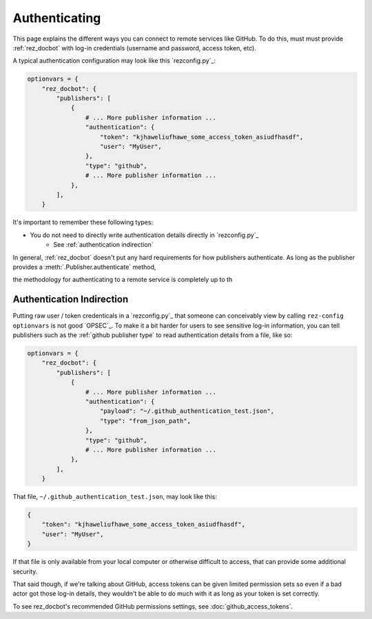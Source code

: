 ##############
Authenticating
##############

This page explains the different ways you can connect to remote services like
GitHub. To do this, must must provide :ref:`rez_docbot` with log-in
credentials (username and password, access token, etc).

A typical authentication configuration may look like this `rezconfig.py`_:

.. code-block:: python

    optionvars = {
        "rez_docbot": {
            "publishers": [
                {
                    # ... More publisher information ...
                    "authentication": {
                        "token": "kjhaweliufhawe_some_access_token_asiudfhasdf",
                        "user": "MyUser",
                    },
                    "type": "github",
                    # ... More publisher information ...
                },
            ],
        }

It's important to remember these following types:

- You do not need to directly write authentication details directly in `rezconfig.py`_
    - See :ref:`authentication indirection`


In general, :ref:`rez_docbot` doesn't put any hard requirements for how publishers
authenticate. As long as the publisher provides a :meth:`.Publisher.authenticate` method,

the methodology for authenticating to a remote service is completely up to th


.. _authentication indirection:

Authentication Indirection
==========================

Putting raw user / token credenticals in a `rezconfig.py`_ that someone can
conceivably view by calling ``rez-config optionvars`` is not good `OPSEC`_. To
make it a bit harder for users to see sensitive log-in information, you can
tell publishers such as the :ref:`github publisher type` to read authentication
details from a file, like so:

.. code-block:: python

    optionvars = {
        "rez_docbot": {
            "publishers": [
                {
                    # ... More publisher information ...
                    "authentication": {
                        "payload": "~/.github_authentication_test.json",
                        "type": "from_json_path",
                    },
                    "type": "github",
                    # ... More publisher information ...
                },
            ],
        }


That file, ``~/.github_authentication_test.json``, may look like this:

.. code-block:: json

    {
        "token": "kjhaweliufhawe_some_access_token_asiudfhasdf",
        "user": "MyUser",
    }

If that file is only available from your local computer or otherwise difficult to access,
that can provide some additional security.

That said though, if we're talking about GitHub, access tokens can be given
limited permission sets so even if a bad actor got those log-in details, they
wouldn't be able to do much with it as long as your token is set correctly.

To see rez_docbot's recommended GitHub permissions settings, see
:doc:`github_access_tokens`.
